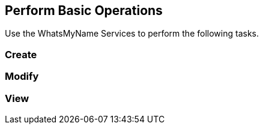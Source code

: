 == Perform Basic Operations
Use the WhatsMyName Services  to perform the following tasks. 

=== Create 

=== Modify

=== View 
